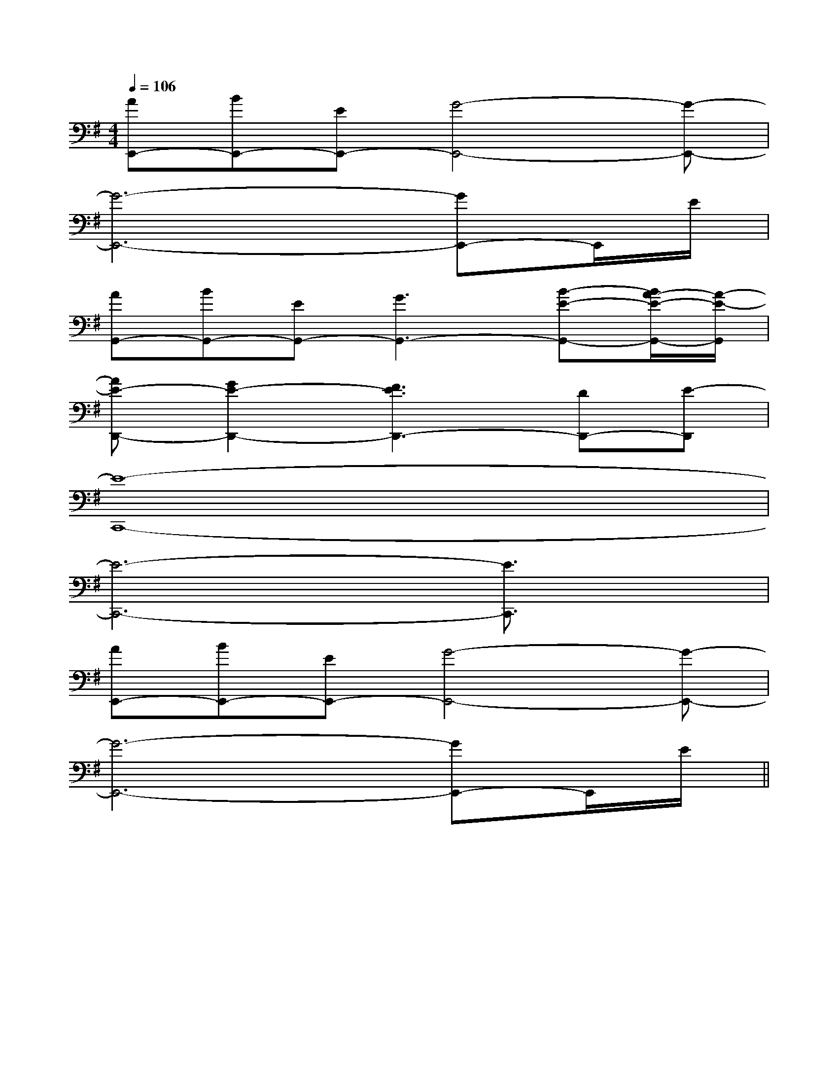 X:1
T:
M:4/4
L:1/8
Q:1/4=106
K:G
%1sharps
%%MIDI program 0
V:1
%%MIDI program 0
[AE,,-][BE,,-][EE,,-][G4-E,,4-][G-E,,-]|
[G6-E,,6-][GE,,-]E,,/2E/2|
[AG,,-][BG,,-][EG,,-][G3G,,3-][B-E-G,,-][B/2A/2-E/2-G,,/2-][A/2-E/2-G,,/2]|
[AE-D,,-][G2E2-D,,2-][F3E3D,,3-][DD,,-][E-D,,]|
[E8-C,,8-]|
[E6-C,,6-][E3/2C,,3/2]x/2|
[AE,,-][BE,,-][EE,,-][G4-E,,4-][G-E,,-]|
[G6-E,,6-][GE,,-]E,,/2E/2||
|
|
|
|
|
|
|
|
|
|
|
|
|
|
[G/2-E/2-C,/2][G/2-E/2-C,/2][G/2-E/2-C,/2][G/2-E/2-C,/2][G/2-E/2-C,/2][G/2-E/2-C,/2][G/2-E/2-C,/2][G/2-E/2-C,/2][G/2-E/2-C,/2][G/2-E/2-C,/2][G/2-E/2-C,/2][G/2-E/2-C,/2][G/2-E/2-C,/2][G/2-E/2-C,/2][G/2-E/2-C,/2][G3/2D3/2B,[G3/2D3/2B,[G3/2D3/2B,[G3/2D3/2B,[G3/2D3/2B,[G3/2D3/2B,[G3/2D3/2B,[G3/2D3/2B,[G3/2D3/2B,[G3/2D3/2B,[G3/2D3/2B,[G3/2D3/2B,[G3/2D3/2B,[G3/2D3/2B,[G3/2D3/2B,^F,/2D,/2-]^F,/2D,/2-]^F,/2D,/2-]^F,/2D,/2-]^F,/2D,/2-]^F,/2D,/2-]^F,/2D,/2-]^F,/2D,/2-]^F,/2D,/2-]^F,/2D,/2-]^F,/2D,/2-]^F,/2D,/2-]^F,/2D,/2-]^F,/2D,/2-]^F,/2D,/2-]^G,,,/2-]^G,,,/2-]^G,,,/2-]^G,,,/2-]^G,,,/2-]^G,,,/2-]^G,,,/2-]^G,,,/2-]^G,,,/2-]^G,,,/2-]^G,,,/2-]^G,,,/2-]^G,,,/2-]^G,,,/2-][C2B,[C2B,[C2B,[C2B,[C2B,[C2B,[C2B,[C2B,[C2B,[C2B,[C2B,[C2B,[C2B,[C2B,[C2B,[FD-B,[FD-B,[FD-B,[FD-B,[FD-B,[FD-B,[FD-B,[FD-B,[FD-B,[FD-B,[FD-B,[FD-B,[FD-B,[FD-B,[FD-B,[dD-B,-G,-][dD-B,-G,-][dD-B,-G,-][dD-B,-G,-][dD-B,-G,-][dD-B,-G,-][dD-B,-G,-][dD-B,-G,-][dD-B,-G,-][dD-B,-G,-][dD-B,-G,-][dD-B,-G,-][dD-B,-G,-][dD-B,-G,-][dD-B,-G,-][E/2C/2A,/2A,,/2-A,,,/2-][E/2C/2A,/2A,,/2-A,,,/2-][E/2C/2A,/2A,,/2-A,,,/2-][E/2C/2A,/2A,,/2-A,,,/2-][E/2C/2A,/2A,,/2-A,,,/2-][E/2C/2A,/2A,,/2-A,,,/2-][E/2C/2A,/2A,,/2-A,,,/2-][E/2C/2A,/2A,,/2-A,,,/2-][E/2C/2A,/2A,,/2-A,,,/2-][E/2C/2A,/2A,,/2-A,,,/2-][E/2C/2A,/2A,,/2-A,,,/2-][E/2C/2A,/2A,,/2-A,,,/2-][E/2C/2A,/2A,,/2-A,,,/2-][E/2C/2A,/2A,,/2-A,,,/2-][F/2C/2A,/2-[F/2C/2A,/2-[F/2C/2A,/2-[F/2C/2A,/2-[F/2C/2A,/2-[F/2C/2A,/2-[F/2C/2A,/2-[F/2C/2A,/2-[F/2C/2A,/2-[F/2C/2A,/2-[F/2C/2A,/2-[F/2C/2A,/2-[F/2C/2A,/2-[F/2C/2A,/2-[F/2C/2A,/2-e/2B/2e/2B/2e/2B/2e/2B/2e/2B/2e/2B/2e/2B/2e/2B/2e/2B/2e/2B/2e/2B/2e/2B/2e/2B/2e/2B/2e/2B/2[^A/2F/2D/2][^A/2F/2D/2][^A/2F/2D/2][^A/2F/2D/2][^A/2F/2D/2][^A/2F/2D/2][^A/2F/2D/2][^A/2F/2D/2][^A/2F/2D/2][^A/2F/2D/2][^A/2F/2D/2][^A/2F/2D/2][^A/2F/2D/2][^A/2F/2D/2][^A/2F/2D/2][F3/2C3/2-A,[F3/2C3/2-A,[F3/2C3/2-A,[F3/2C3/2-A,[F3/2C3/2-A,[F3/2C3/2-A,[F3/2C3/2-A,[F3/2C3/2-A,[F3/2C3/2-A,[F3/2C3/2-A,[F3/2C3/2-A,[F3/2C3/2-A,[F3/2C3/2-A,[F3/2C3/2-A,[F3/2C3/2-A,E,/2-C,/2A,,/2-]E,/2-C,/2A,,/2-]E,/2-C,/2A,,/2-]E,/2-C,/2A,,/2-]E,/2-C,/2A,,/2-]E,/2-C,/2A,,/2-]E,/2-C,/2A,,/2-]E,/2-C,/2A,,/2-]E,/2-C,/2A,,/2-]E,/2-C,/2A,,/2-]E,/2-C,/2A,,/2-]E,/2-C,/2A,,/2-]E,/2-C,/2A,,/2-]E,/2-C,/2A,,/2-]E,/2-C,/2A,,/2-]-^F,,]-^F,,]-^F,,]-^F,,]-^F,,]-^F,,]-^F,,]-^F,,]-^F,,]-^F,,]-^F,,]-^F,,]-^F,,]-^F,,]-^F,,][F/2D/2B,/2B,,/2B,,,/2][F/2D/2B,/2B,,/2B,,,/2][F/2D/2B,/2B,,/2B,,,/2][F/2D/2B,/2B,,/2B,,,/2][F/2D/2B,/2B,,/2B,,,/2][F/2D/2B,/2B,,/2B,,,/2][F/2D/2B,/2B,,/2B,,,/2][F/2D/2B,/2B,,/2B,,,/2][F/2D/2B,/2B,,/2B,,,/2][F/2D/2B,/2B,,/2B,,,/2][F/2D/2B,/2B,,/2B,,,/2][F/2D/2B,/2B,,/2B,,,/2][F/2D/2B,/2B,,/2B,,,/2][F/2D/2B,/2B,,/2B,,,/2][F/2D/2B,/2B,,/2B,,,/2][E2B,2^G,[E2B,2^G,[E2B,2^G,[E2B,2^G,[E2B,2^G,[E2B,2^G,[E2B,2^G,[E2B,2^G,[E2B,2^G,[E2B,2^G,[E2B,2^G,[E2B,2^G,[E2B,2^G,[E2B,2^G,[E2B,2^G,2F2D2A,2]2F2D2A,2]2F2D2A,2]2F2D2A,2]2F2D2A,2]2F2D2A,2]2F2D2A,2]2F2D2A,2]2F2D2A,2]2F2D2A,2]2F2D2A,2]2F2D2A,2]2F2D2A,2]2F2D2A,2][E2B,2^G,[E2B,2^G,[E2B,2^G,[E2B,2^G,[E2B,2^G,[E2B,2^G,[E2B,2^G,[E2B,2^G,[E2B,2^G,